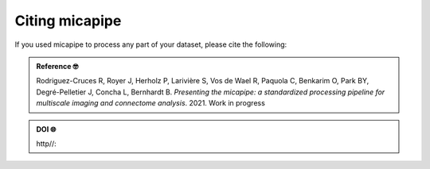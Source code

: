 .. _citing:

.. title:: Citing micapipe

Citing micapipe
================================================

If you used micapipe to process any part of your dataset, please cite the following:


.. admonition:: Reference 🤓

	Rodriguez-Cruces R, Royer J, Herholz P, Larivière S, Vos de Wael R, Paquola C, Benkarim O, Park BY, Degré-Pelletier J, Concha L, Bernhardt B. *Presenting the micapipe: a standardized processing pipeline for multiscale imaging and connectome analysis*. 2021. Work in progress


.. admonition:: DOI 🌐

	http//:
